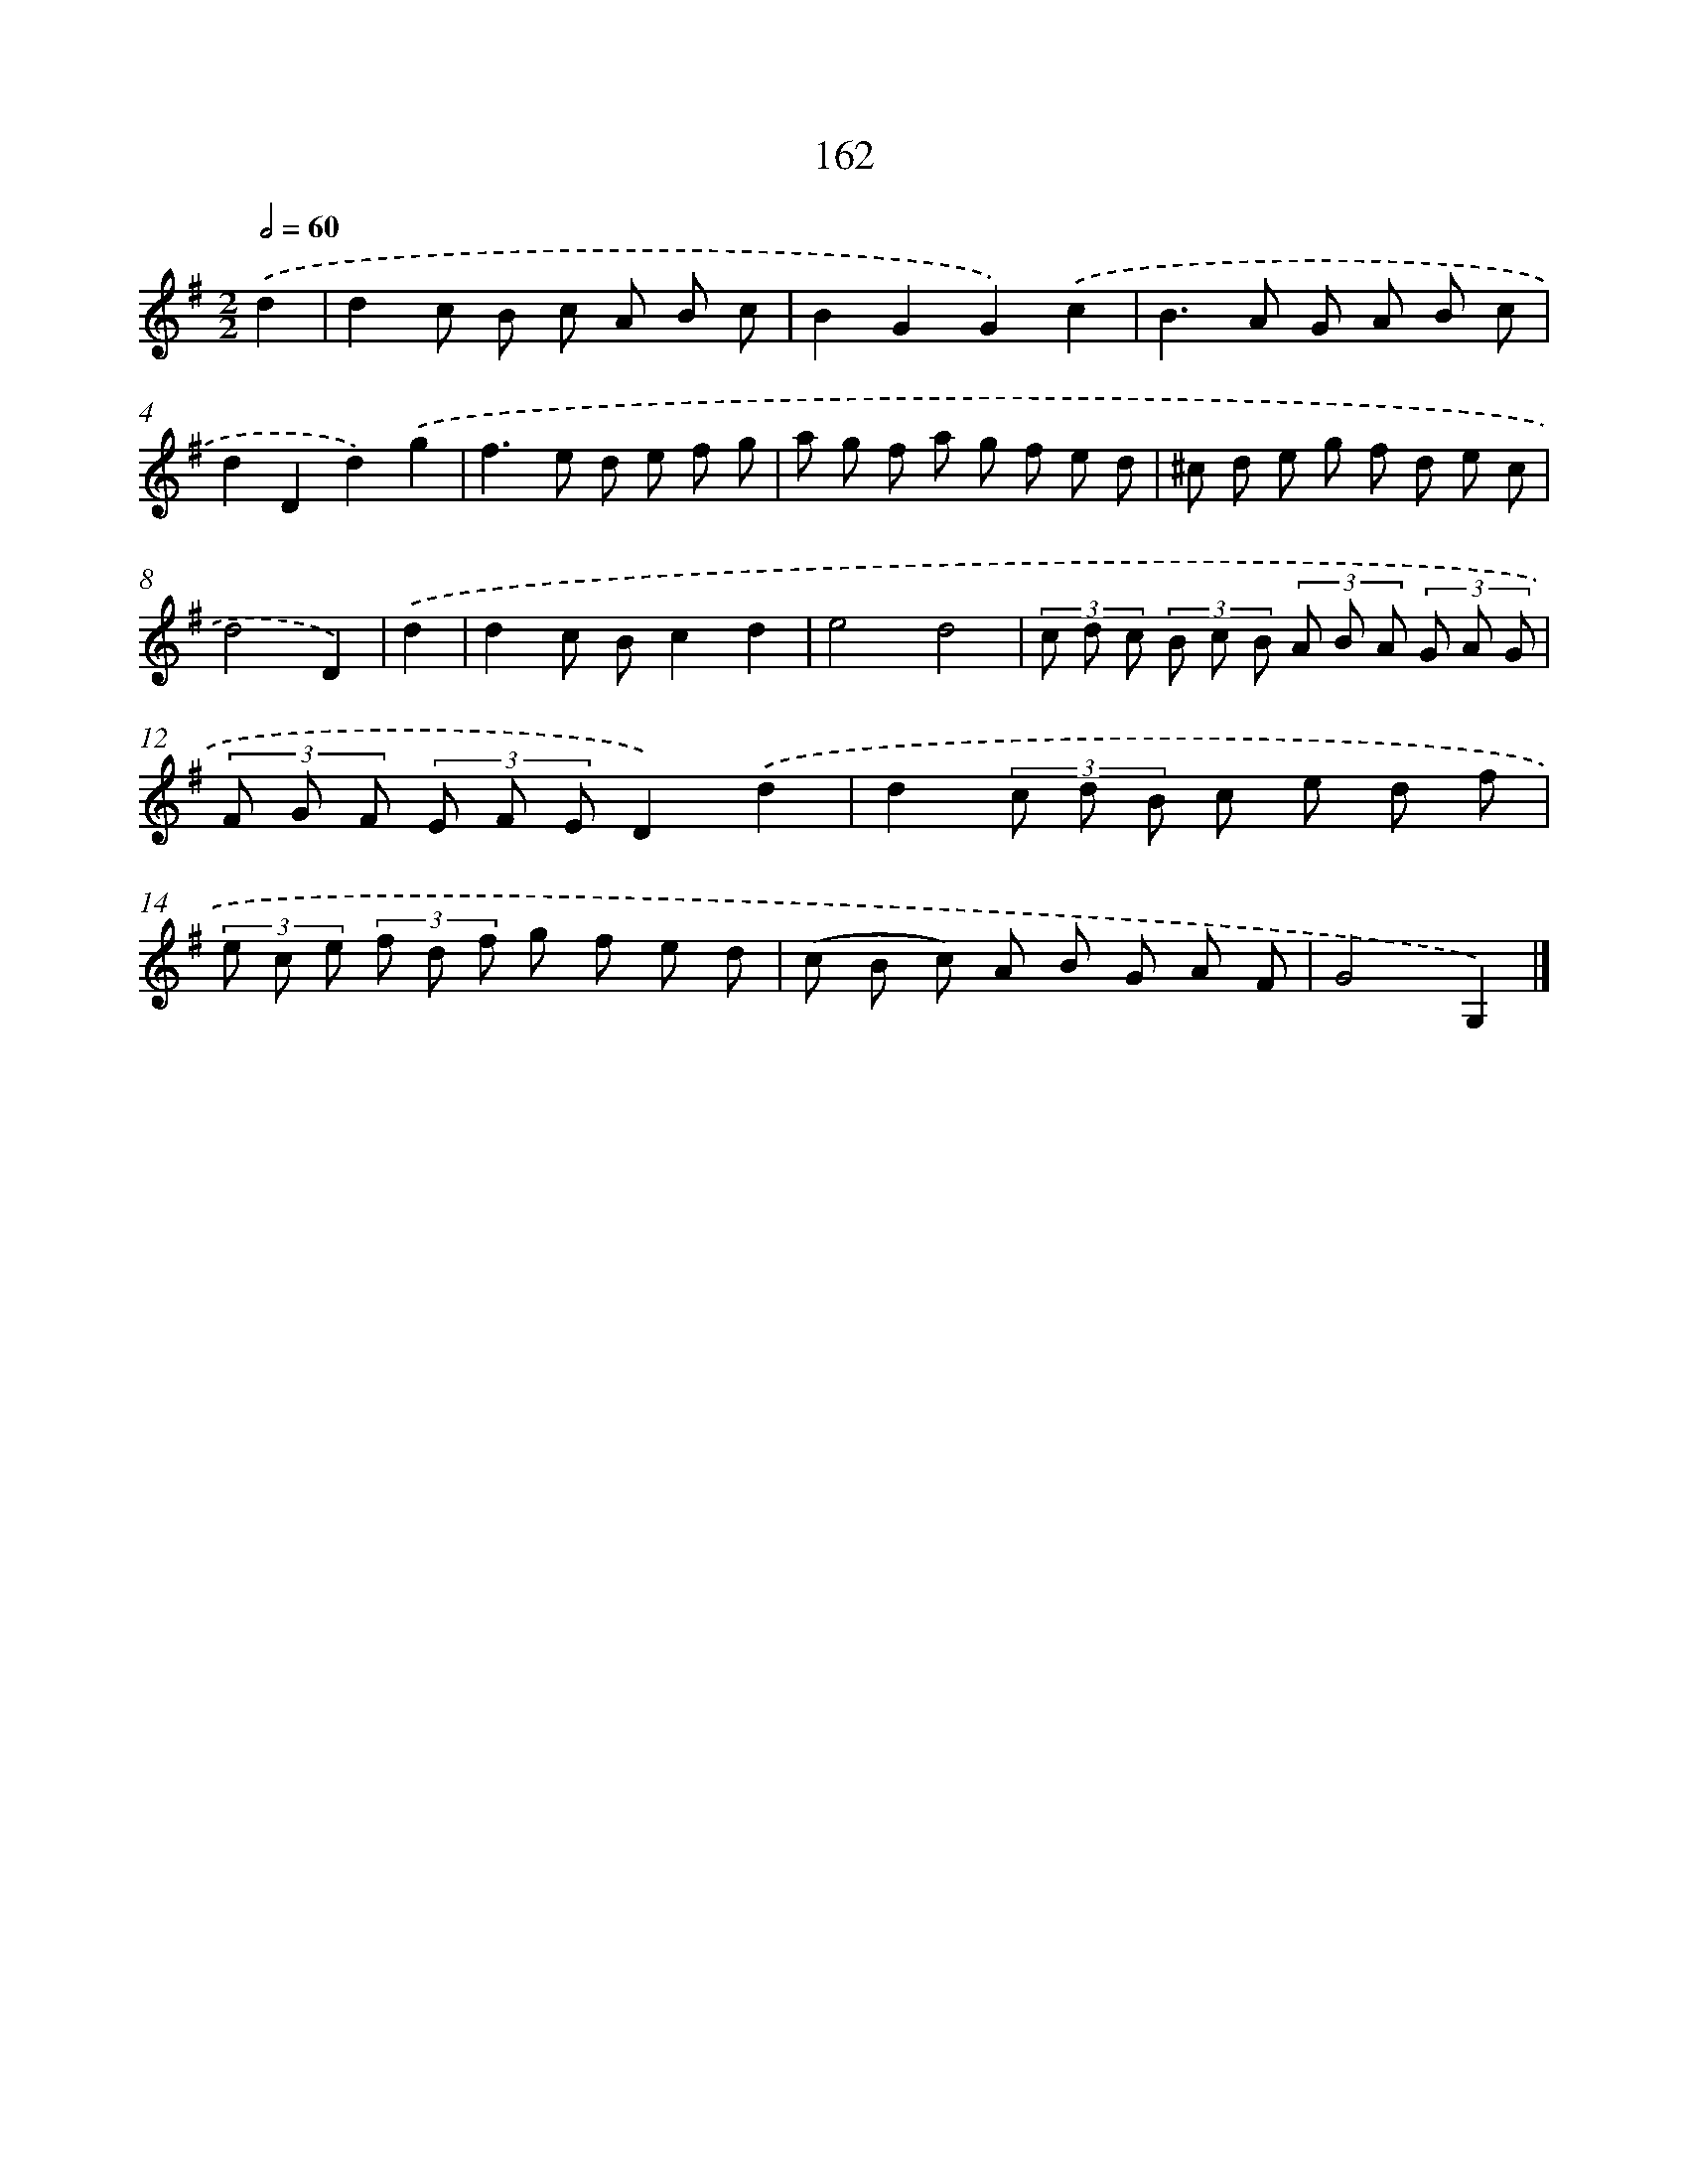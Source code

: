 X: 11339
T: 162
%%abc-version 2.0
%%abcx-abcm2ps-target-version 5.9.1 (29 Sep 2008)
%%abc-creator hum2abc beta
%%abcx-conversion-date 2018/11/01 14:37:14
%%humdrum-veritas 4219266591
%%humdrum-veritas-data 2120938740
%%continueall 1
%%barnumbers 0
L: 1/8
M: 2/2
Q: 1/2=60
K: G clef=treble
.('d2 [I:setbarnb 1]|
d2c B c A B c |
B2G2G2).('c2 |
B2>A2 G A B c |
d2D2d2).('g2 |
f2>e2 d e f g |
a g f a g f e d |
^c d e g f d e c |
d4D2) |
.('d2 [I:setbarnb 9]|
d2c Bc2d2 |
e4d4 |
(3c d c (3B c B (3A B A (3G A G |
(3F G F (3E F ED2).('d2 |
d2(3c d B c e d f |
(3e c e (3f d f g f e d |
(c B c) A B G A F |
G4G,2) |]
